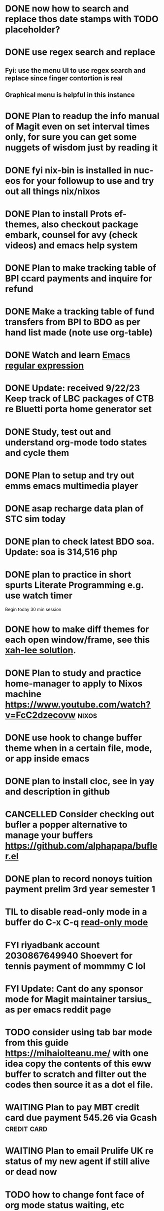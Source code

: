 * DONE now how to search and replace thos date stamps with TODO placeholder?
CLOSED: [2023-09-22 Fri 07:38]
:LOGBOOK:
- State "DONE"       from "NEXT"       [2023-09-22 Fri 07:38]
:END:

* DONE use regex search and replace
CLOSED: [2023-09-22 Fri 07:39]
:LOGBOOK:
- State "DONE"       from "NEXT"       [2023-09-22 Fri 07:39]
:END:

** Fyi: use the menu UI to use regex search and replace since finger contortion is real
** Graphical menu is helpful in this instance

* DONE Plan to readup the info manual of Magit even on set interval times only, for sure you can get some nuggets of wisdom just by reading it
CLOSED: [2023-09-22 Fri 07:40]
:LOGBOOK:
- State "DONE"       from "NEXT"       [2023-09-22 Fri 07:40]
:END:

* DONE fyi nix-bin is installed in nuc-eos for your followup to use and try out all things nix/nixos
CLOSED: [2023-09-22 Fri 07:41]
:LOGBOOK:
- State "DONE"       from "NEXT"       [2023-09-22 Fri 07:41]
:END:

* DONE Plan to install Prots ef-themes, also checkout package embark, counsel for avy (check videos) and emacs help system
CLOSED: [2023-09-22 Fri 07:42]
:LOGBOOK:
- State "DONE"       from "TODO"       [2023-09-22 Fri 07:42]
:END:

* DONE Plan to make tracking table of BPI ccard payments and inquire for refund
CLOSED: [2023-09-22 Fri 10:03]
:LOGBOOK:
- State "DONE"       from "TODO"       [2023-09-22 Fri 10:03]
:END:

* DONE Make a tracking table of fund transfers from BPI to BDO as per hand list made (note use org-table)
CLOSED: [2023-09-22 Fri 10:04]
:LOGBOOK:
- State "DONE"       from "TODO"       [2023-09-22 Fri 10:04]
:END:

* DONE Watch and learn [[https://www.youtube.com/watch?v=TxYGHjKBMUg][Emacs regular expression]]
CLOSED: [2023-09-23 Sat 07:31]
:LOGBOOK:
- State "DONE"       from "TODO"       [2023-09-23 Sat 07:31]
:END:

* DONE Update: received 9/22/23 Keep track of LBC packages of CTB re Bluetti porta home generator set
CLOSED: [2023-09-23 Sat 07:33]
:LOGBOOK:
- State "DONE"       from "TODO"       [2023-09-23 Sat 07:33]
:END:

* DONE Study, test out and understand org-mode todo states and cycle them
CLOSED: [2023-09-23 Sat 07:42]
:LOGBOOK:
- State "DONE"       from "TODO"       [2023-09-23 Sat 07:42]
:END:

* DONE Plan to setup and try out emms emacs multimedia player
CLOSED: [2023-09-23 Sat 07:43]
:LOGBOOK:
- State "DONE"       from "TODO"       [2023-09-23 Sat 07:43]
:END:


* DONE asap recharge data plan of STC sim today
CLOSED: [2023-09-23 Sat 08:23]
:LOGBOOK:
- State "DONE"       from "TODO"       [2023-09-23 Sat 08:23]
:END:

* DONE plan to check latest BDO soa. Update: soa is 314,516 php
CLOSED: [2023-09-23 Sat 08:57]
:LOGBOOK:
- State "DONE"       from "TODO"       [2023-09-23 Sat 08:57]
:END:

* DONE plan to practice in short spurts Literate Programming e.g. use watch timer
CLOSED: [2023-09-23 Sat 17:26]
:LOGBOOK:
- State "DONE"       from "TODO"       [2023-09-23 Sat 17:26]
:END:

**** Begin today 30 min session
* DONE how to make diff themes for each open window/frame, see this [[http://xahlee.info/emacs/emacs/emacs_set_theme_on_mode.html][xah-lee solution]].
CLOSED: [2023-09-23 Sat 18:46]
:LOGBOOK:
- State "DONE"       from "WAITING"    [2023-09-23 Sat 18:46]
- State "WAITING"    from "TODO"       [2023-09-23 Sat 12:30] \\
  xah lee's solution
:END:

* DONE Plan to study and practice home-manager to apply to Nixos machine https://www.youtube.com/watch?v=FcC2dzecovw :nixos:
CLOSED: [2023-09-23 Sat 18:47]
:LOGBOOK:
- State "DONE"       from "TODO"       [2023-09-23 Sat 18:47]
:END:

* DONE use hook to change buffer theme when in a certain file, mode, or app inside emacs
CLOSED: [2023-09-23 Sat 18:47]
:LOGBOOK:
- State "DONE"       from "TODO"       [2023-09-23 Sat 18:47]
:END:

* DONE plan to install cloc, see in yay and description in github
CLOSED: [2023-09-23 Sat 18:48]
:LOGBOOK:
- State "DONE"       from "TODO"       [2023-09-23 Sat 18:48]
:END:

* CANCELLED Consider checking out bufler a popper alternative to manage your buffers https://github.com/alphapapa/bufler.el
CLOSED: [2023-09-23 Sat 18:56]
:LOGBOOK:
- State "CANCELLED"  from "WAITING"    [2023-09-23 Sat 18:56] \\
  forget this
- State "WAITING"    from "TODO"       [2023-09-23 Sat 07:41] \\
  for later
:END:

* DONE plan to record nonoys tuition payment prelim 3rd year semester 1
CLOSED: [2023-09-23 Sat 19:14]
:LOGBOOK:
- State "DONE"       from "TODO"       [2023-09-23 Sat 19:14]
:END:

* TIL to disable read-only mode in a buffer do C-x C-q [[https://www.gnu.org/software/emacs/manual/html_node/elisp/Read-Only-Buffers.html#:~:text=A%20buffer%20visiting%20a%20write,only%20flag%20with%20C-x%20C-q%20.][read-only mode]]
* FYI riyadbank account 2030867649940 Shoevert for tennis payment of mommmy C lol
* FYI Update: Cant do any sponsor mode for Magit maintainer tarsius_ as per emacs reddit page
* TODO consider using tab bar mode from this guide https://mihaiolteanu.me/ with one idea copy the contents of this eww buffer to scratch and filter out the codes then source it as a dot el file.
* WAITING Plan to pay MBT credit card due payment 545.26 via Gcash                    :credit:card:
DEADLINE: <2023-10-09 Mon>
:LOGBOOK:
- State "WAITING"    from              [2023-09-22 Fri 09:46] \\
  Pay using Gcash channel
:END:

* WAITING Plan to email Prulife UK re status of my new agent if still alive or dead now
:LOGBOOK:
- State "WAITING"    from "TODO"       [2023-09-23 Sat 18:55] \\
  do this asap
:END:

* TODO how to change font face of org mode status waiting, etc

* TODO reset sioyek in default mode e.g. the present state is too enlarged
* TODO plan to do times code followon Tony Aldons elisp chann in YT
* TODO do a git merge of this branch to GH
* TODO Plan to upgrade to latest bpi android app before sept 30
* TODO How to claim bpi ccard excess fund paid? see statement in bpi app
* TODO What is elvish shell? go check this out
* TODO Plan to place order of home generators to BluettiPH for mama
* TODO Plan to place order of home generators to BluettiPH for mymy
* TODO Solve how to enable javascript in eww to watch videos
* TODO how to set a diff theme in a diff frame (or window)
* TODO Plan to try out org-roam if better than this org-todo, or maybe Prots denote
* TODO Plan to setup keyboard shortcut of avy-goto-char function
